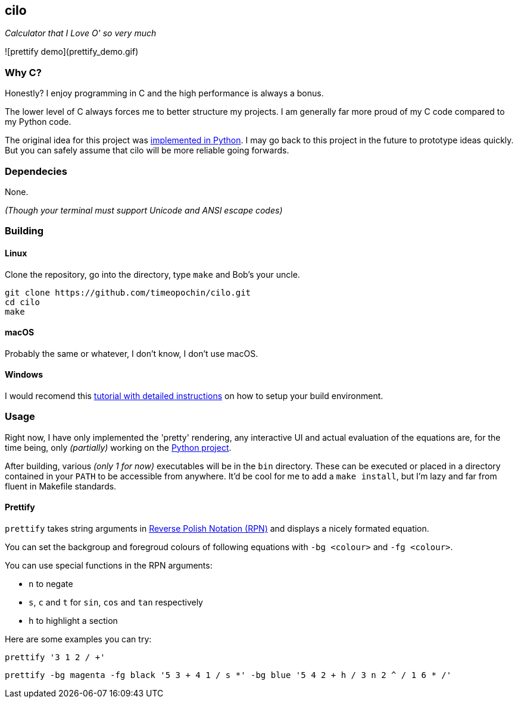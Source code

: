 == cilo

_Calculator that I Love O' so very much_

![prettify demo](prettify_demo.gif)

=== Why C?

Honestly? I enjoy programming in C and the high performance is always a bonus.

The lower level of C always forces me to better structure my projects.
I am generally far more proud of my C code compared to my Python code.

The original idea for this project was
https://github.com/timeopochin/ilo-nanpa.git[implemented in Python].
I may go back to this project in the future to prototype ideas quickly.
But you can safely assume that cilo will be more reliable going forwards.

=== Dependecies

None.

_(Though your terminal must support Unicode and ANSI escape codes)_

=== Building

==== Linux

Clone the repository,
go into the directory,
type `make` and Bob's your uncle.

```
git clone https://github.com/timeopochin/cilo.git
cd cilo
make
```

==== macOS

Probably the same or whatever, I don't know, I don't use macOS.

==== Windows

I would recomend this
https://www.youtube.com/watch?v=dQw4w9WgXcQ[tutorial with detailed instructions]
on how to setup your build environment.

=== Usage

Right now, I have only implemented the 'pretty' rendering,
any interactive UI and actual evaluation of the equations are, for the time being,
only _(partially)_ working on the https://github.com/timeopochin/ilo-nanpa.git[Python project].

After building, various _(only 1 for now)_ executables will be in the `bin` directory.
These can be executed or placed in a directory contained in your `PATH` to be accessible from anywhere.
It'd be cool for me to add a `make install`, but I'm lazy and far from fluent in Makefile standards.

==== Prettify

`prettify` takes string arguments in
https://en.wikipedia.org/wiki/Reverse_Polish_notation[Reverse Polish Notation (RPN)]
and displays a nicely formated equation.

You can set the backgroup and foregroud colours of following equations with `-bg <colour>` and `-fg <colour>`.

You can use special functions in the RPN arguments:

* `n` to negate
* `s`, `c` and `t` for `sin`, `cos` and `tan` respectively
* `h` to highlight a section

Here are some examples you can try:

```
prettify '3 1 2 / +'
```

```
prettify -bg magenta -fg black '5 3 + 4 1 / s *' -bg blue '5 4 2 + h / 3 n 2 ^ / 1 6 * /'
```

